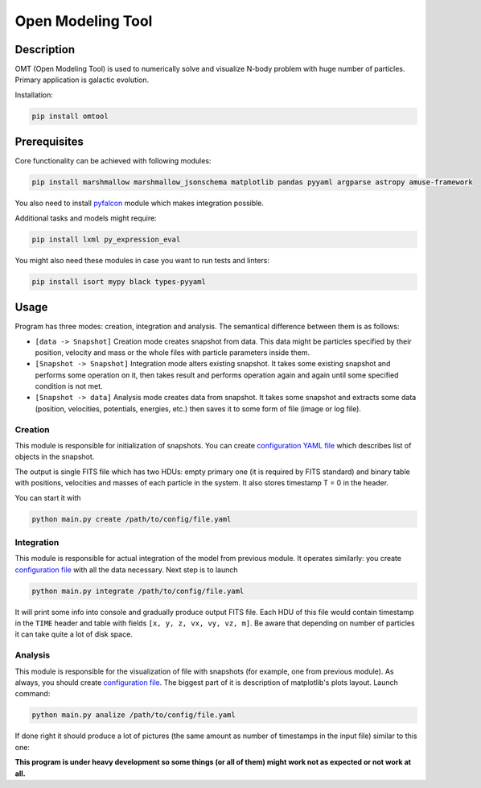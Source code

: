 Open Modeling Tool
***********************

Description
###############
OMT (Open Modeling Tool) is used to numerically solve and visualize N-body problem with huge number of particles. Primary application is galactic evolution. 

Installation:

.. code-block:: bash

   pip install omtool 

Prerequisites
###############
Core functionality can be achieved with following modules:

.. code-block:: bash

   pip install marshmallow marshmallow_jsonschema matplotlib pandas pyyaml argparse astropy amuse-framework

You also need to install `pyfalcon <https://github.com/GalacticDynamics-Oxford/pyfalcon>`__ module which makes integration possible.

Additional tasks and models might require:

.. code-block:: bash

   pip install lxml py_expression_eval

You might also need these modules in case you want to run tests and linters:

.. code-block:: bash

   pip install isort mypy black types-pyyaml

Usage
###############
Program has three modes: creation, integration and analysis. The semantical difference between them is as follows:

* ``[data -> Snapshot]`` Creation mode creates snapshot from data. This data might be particles specified by their position, velocity and mass or the whole files with particle parameters inside them. 
* ``[Snapshot -> Snapshot]`` Integration mode alters existing snapshot. It takes some existing snapshot and performs some operation on it, then takes result and performs operation again and again until some specified condition is not met. 
* ``[Snapshot -> data]`` Analysis mode creates data from snapshot. It takes some snapshot and extracts some data (position, velocities, potentials, energies, etc.) then saves it to some form of file (image or log file).

Creation
==============
This module is responsible for initialization of snapshots. You can create `configuration YAML file <https://github.com/Kraysent/OMTool/blob/main/examples/full_model/creation_config.yaml>`__ which describes list of objects in the snapshot.

The output is single FITS file which has two HDUs: empty primary one (it is required by FITS standard) and binary table with positions, velocities and masses of each particle in the system. It also stores timestamp T = 0 in the header. 

You can start it with

.. code-block:: bash

   python main.py create /path/to/config/file.yaml

Integration
==============
This module is responsible for actual integration of the model from previous module. It operates similarly: you create `configuration file <https://github.com/Kraysent/OMTool/blob/main/examples/full_model/integration_config.yaml>`__ with all the data necessary. Next step is to launch 

.. code-block:: bash

   python main.py integrate /path/to/config/file.yaml

It will print some info into console and gradually produce output FITS file. Each HDU of this file would contain timestamp in the ``TIME`` header and table with fields ``[x, y, z, vx, vy, vz, m]``. Be aware that depending on number of particles it can take quite a lot of disk space.

Analysis
==============

This module is responsible for the visualization of file with snapshots (for example, one from previous module). As always, you should create `configuration file <https://github.com/Kraysent/OMTool/blob/main/examples/full_model/analysis_config.yaml>`__. The biggest part of it is description of matplotlib's plots layout. Launch command:

.. code-block:: bash

   python main.py analize /path/to/config/file.yaml

If done right it should produce a lot of pictures (the same amount as number of timestamps in the input file) similar to this one: 

.. image:: examples/image.png

**This program is under heavy development so some things (or all of them) might work not as expected or not work at all.**